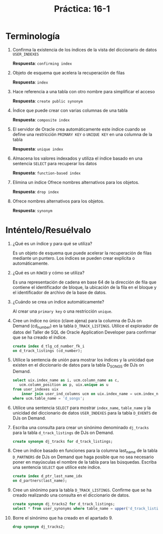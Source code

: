 #+title: Práctica: 16-1
#+LATEX_HEADER: \usepackage[margin=0.5in]{geometry}

* Terminología
1. Confirma la existencia de los índices de la vista del diccionario de datos
   =USER_INDEXES=

   *Respuesta*: =confirming index=

2. Objeto de esquema que acelera la recuperación de filas

   *Respuesta*: =index=

3. Hace referencia a una tabla con otro nombre para simplificar el acceso

   *Respuesta*: =create public synonym=

4. Índice que puede crear con varias columnas de una tabla

   *Respuesta*: =composite index=

5. El servidor de Oracle crea automáticamente este índice cuando se define
   una restricción =PRIMARY KEY= o =UNIQUE KEY= en una columna de la tabla

   *Respuesta*: =unique index=

6. Almacena los valores indexados y utiliza el índice basado en una
   sentencia =SELECT= para recuperar los datos

   *Respuesta*: =function-based index=

7. Elimina un índice Ofrece nombres alternativos para los objetos.

   *Respuesta*: =drop index=

8. Ofrece nombres alternativos para los objetos.

   *Respuesta*: =synonym=

* Inténtelo/Resuélvalo
 1. ¿Qué es un índice y para qué se utiliza?

    Es un objeto de esquema que puede acelerar la recuperación de filas
    mediante un puntero. Los índices se pueden crear explícita o
    automáticamente.

 2. ¿Qué es un =ROWID= y cómo se utiliza?

    Es una representación de cadena en base 64 de la dirección de fila que
    contiene el identificador de bloque, la ubicación de la fila en el
    bloque y el identificador de archivo de la base de datos.

 3. ¿Cuándo se crea un índice automáticamente?

    Al crear una =primary key= o una restricción =unique=.

 4. Cree un índice no único (clave ajena) para la columna de DJs on Demand
    (cd_number) en la tabla =D_TRACK_LISTINGS=. Utilice el explorador de datos
    del Taller de SQL de Oracle Application Developer para confirmar que se
    ha creado el índice.

    #+begin_src sql
    create index d_tlg_cd_number_fk_i
    on d_track_listings (cd_number);
    #+end_src
 
 5. Utilice la sentencia de unión para mostrar los índices y la unicidad que
    existen en el diccionario de datos para la tabla D_SONGS de DJs on Demand.

    #+begin_src sql
    select uix.index_name as i, ucm.column_name as c,
       ucm.column_position as p, uix.unique as u
    from user_indexes uix
        inner join user_ind_columns ucm on uix.index_name = ucm.index_name
    where ucm.table_name = 'd_songs';
    #+end_src

 6. Utilice una sentencia =SELECT= para mostrar =index_name=, =table_name= y la
    unicidad del diccionario de datos =USER_INDEXES= para la tabla =D_EVENTS= de
    DJs on Demand.

    [[./resources/index_d_events.png]]

 7. Escriba una consulta para crear un sinónimo denominado =dj_tracks= para la
    tabla =d_track_listings= de DJs on Demand.

    #+begin_src sql
    create synonym dj_tracks for d_track_listings;
    #+end_src

 8. Cree un índice basado en funciones para la columna last_name de la tabla
    =D_PARTNERS= de DJs on Demand que haga posible que no sea necesario poner
    en mayúsculas el nombre de la tabla para las búsquedas. Escriba una
    sentencia =SELECT= que utilice este índice.

    #+begin_src sql
    create index d_ptr_last_name_idx
    on d_partners(last_name);
    #+end_src

 9. Cree un sinónimo para la tabla =D_TRACK_LISTINGS=. Confirme que se ha
    creado realizando una consulta en el diccionario de datos.

    #+begin_src sql
    create synonym dj_tracks2 for d_track_listings;
    select * from user_synonyms where table_name = upper('d_track_listings');
    #+end_src

 10. Borre el sinónimo que ha creado en el apartado 9.

    #+begin_src sql
    drop synonym dj_tracks2;
    #+end_src
